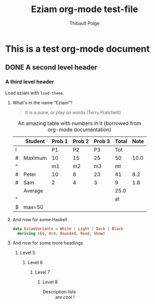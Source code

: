 #+TITLE: Eziam org-mode test-file
#+AUTHOR: Thibault Polge

* This is a test org-mode document
** DONE A second level header
*** A third level header

Load eziam with =load-theme=.

**** What's in the name “Eziam“?

#+begin_QUOTE
   It is a pune, or play on words (Terry Pratchett)
#+end_QUOTE

#+CAPTION: An amazing table with numbers in it (borrowed from org-mode documentation)
|---+---------+--------+--------+--------+-------+------|
|   | Student | Prob 1 | Prob 2 | Prob 3 | Total | Note |
|---+---------+--------+--------+--------+-------+------|
| ! |         |     P1 |     P2 |     P3 |   Tot |      |
| # | Maximum |     10 |     15 |     25 |    50 | 10.0 |
| ^ |         |     m1 |     m2 |     m3 |    mt |      |
|---+---------+--------+--------+--------+-------+------|
| # | Peter   |     10 |      8 |     23 |    41 |  8.2 |
| # | Sam     |      2 |      4 |      3 |     9 |  1.8 |
|---+---------+--------+--------+--------+-------+------|
|   | Average |        |        |        |  25.0 |      |
| ^ |         |        |        |        |    at |      |
| $ | max=50  |        |        |        |       |      |
|---+---------+--------+--------+--------+-------+------|
#+TBLFM: $6=vsum($P1..$P3)::$7=10*$Tot/$max;%.1f::$at=vmean(@-II..@-I);%.1f

**** And now for some Haskell

#+begin_src haskell
data EziamVariants = White | Light | Dark | Black
  deriving (Eq, Ord, Bounded, Read, Show)
#+end_src

**** And now for some more headings

***** Level 5

****** Level 6

*******  Level 7

******** Level 8

- Description lists :: are /cool/ !
